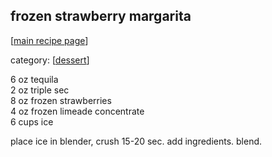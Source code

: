 #+pagetitle: frozen strawberry margarita

** frozen strawberry margarita

  [[[file:0-recipe-index.org][main recipe page]]]

category: [[[file:c-dessert.org][dessert]]]

#+begin_verse
 6 oz tequila
 2 oz triple sec
 8 oz frozen strawberries
 4 oz frozen limeade concentrate
 6 cups ice
#+end_verse

 place ice in blender, crush 15-20 sec.  add ingredients.  blend.
